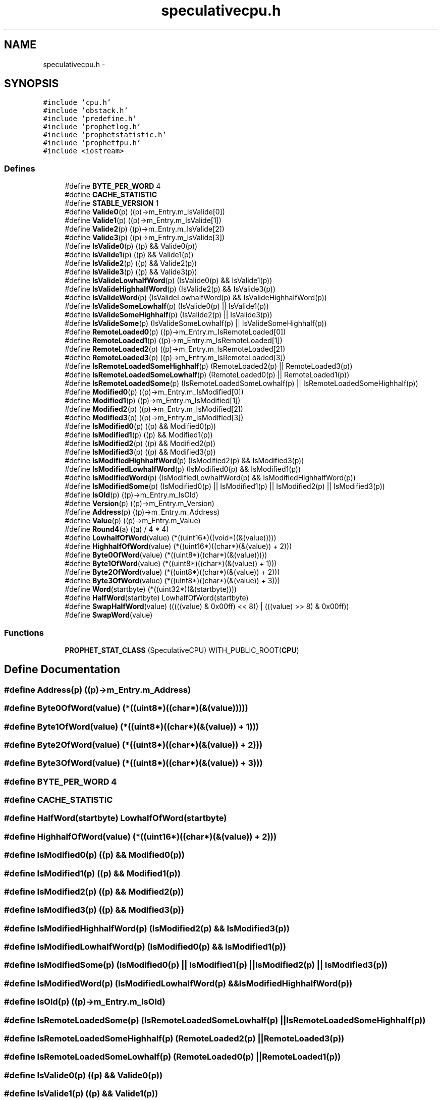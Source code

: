 .TH "speculativecpu.h" 3 "18 Dec 2013" "Doxygen" \" -*- nroff -*-
.ad l
.nh
.SH NAME
speculativecpu.h \- 
.SH SYNOPSIS
.br
.PP
\fC#include 'cpu.h'\fP
.br
\fC#include 'obstack.h'\fP
.br
\fC#include 'predefine.h'\fP
.br
\fC#include 'prophetlog.h'\fP
.br
\fC#include 'prophetstatistic.h'\fP
.br
\fC#include 'prophetfpu.h'\fP
.br
\fC#include <iostream>\fP
.br

.SS "Defines"

.in +1c
.ti -1c
.RI "#define \fBBYTE_PER_WORD\fP   4"
.br
.ti -1c
.RI "#define \fBCACHE_STATISTIC\fP"
.br
.ti -1c
.RI "#define \fBSTABLE_VERSION\fP   1"
.br
.ti -1c
.RI "#define \fBValide0\fP(p)   ((p)->m_Entry.m_IsValide[0])"
.br
.ti -1c
.RI "#define \fBValide1\fP(p)   ((p)->m_Entry.m_IsValide[1])"
.br
.ti -1c
.RI "#define \fBValide2\fP(p)   ((p)->m_Entry.m_IsValide[2])"
.br
.ti -1c
.RI "#define \fBValide3\fP(p)   ((p)->m_Entry.m_IsValide[3])"
.br
.ti -1c
.RI "#define \fBIsValide0\fP(p)   ((p) && Valide0(p))"
.br
.ti -1c
.RI "#define \fBIsValide1\fP(p)   ((p) && Valide1(p))"
.br
.ti -1c
.RI "#define \fBIsValide2\fP(p)   ((p) && Valide2(p))"
.br
.ti -1c
.RI "#define \fBIsValide3\fP(p)   ((p) && Valide3(p))"
.br
.ti -1c
.RI "#define \fBIsValideLowhalfWord\fP(p)   (IsValide0(p) && IsValide1(p))"
.br
.ti -1c
.RI "#define \fBIsValideHighhalfWord\fP(p)   (IsValide2(p) && IsValide3(p))"
.br
.ti -1c
.RI "#define \fBIsValideWord\fP(p)   (IsValideLowhalfWord(p) && IsValideHighhalfWord(p))"
.br
.ti -1c
.RI "#define \fBIsValideSomeLowhalf\fP(p)   (IsValide0(p) || IsValide1(p))"
.br
.ti -1c
.RI "#define \fBIsValideSomeHighhalf\fP(p)   (IsValide2(p) || IsValide3(p))"
.br
.ti -1c
.RI "#define \fBIsValideSome\fP(p)   (IsValideSomeLowhalf(p) || IsValideSomeHighhalf(p))"
.br
.ti -1c
.RI "#define \fBRemoteLoaded0\fP(p)   ((p)->m_Entry.m_IsRemoteLoaded[0])"
.br
.ti -1c
.RI "#define \fBRemoteLoaded1\fP(p)   ((p)->m_Entry.m_IsRemoteLoaded[1])"
.br
.ti -1c
.RI "#define \fBRemoteLoaded2\fP(p)   ((p)->m_Entry.m_IsRemoteLoaded[2])"
.br
.ti -1c
.RI "#define \fBRemoteLoaded3\fP(p)   ((p)->m_Entry.m_IsRemoteLoaded[3])"
.br
.ti -1c
.RI "#define \fBIsRemoteLoadedSomeHighhalf\fP(p)   (RemoteLoaded2(p) || RemoteLoaded3(p))"
.br
.ti -1c
.RI "#define \fBIsRemoteLoadedSomeLowhalf\fP(p)   (RemoteLoaded0(p) || RemoteLoaded1(p))"
.br
.ti -1c
.RI "#define \fBIsRemoteLoadedSome\fP(p)   (IsRemoteLoadedSomeLowhalf(p) || IsRemoteLoadedSomeHighhalf(p))"
.br
.ti -1c
.RI "#define \fBModified0\fP(p)   ((p)->m_Entry.m_IsModified[0])"
.br
.ti -1c
.RI "#define \fBModified1\fP(p)   ((p)->m_Entry.m_IsModified[1])"
.br
.ti -1c
.RI "#define \fBModified2\fP(p)   ((p)->m_Entry.m_IsModified[2])"
.br
.ti -1c
.RI "#define \fBModified3\fP(p)   ((p)->m_Entry.m_IsModified[3])"
.br
.ti -1c
.RI "#define \fBIsModified0\fP(p)   ((p) && Modified0(p))"
.br
.ti -1c
.RI "#define \fBIsModified1\fP(p)   ((p) && Modified1(p))"
.br
.ti -1c
.RI "#define \fBIsModified2\fP(p)   ((p) && Modified2(p))"
.br
.ti -1c
.RI "#define \fBIsModified3\fP(p)   ((p) && Modified3(p))"
.br
.ti -1c
.RI "#define \fBIsModifiedHighhalfWord\fP(p)   (IsModified2(p) && IsModified3(p))"
.br
.ti -1c
.RI "#define \fBIsModifiedLowhalfWord\fP(p)   (IsModified0(p) && IsModified1(p))"
.br
.ti -1c
.RI "#define \fBIsModifiedWord\fP(p)   (IsModifiedLowhalfWord(p) && IsModifiedHighhalfWord(p))"
.br
.ti -1c
.RI "#define \fBIsModifiedSome\fP(p)   (IsModified0(p) || IsModified1(p) || IsModified2(p) || IsModified3(p))"
.br
.ti -1c
.RI "#define \fBIsOld\fP(p)   ((p)->m_Entry.m_IsOld)"
.br
.ti -1c
.RI "#define \fBVersion\fP(p)   ((p)->m_Entry.m_Version)"
.br
.ti -1c
.RI "#define \fBAddress\fP(p)   ((p)->m_Entry.m_Address)"
.br
.ti -1c
.RI "#define \fBValue\fP(p)   ((p)->m_Entry.m_Value)"
.br
.ti -1c
.RI "#define \fBRound4\fP(a)   ((a) / 4 * 4)"
.br
.ti -1c
.RI "#define \fBLowhalfOfWord\fP(value)   (*((uint16*)((void*)(&(value)))))"
.br
.ti -1c
.RI "#define \fBHighhalfOfWord\fP(value)   (*((uint16*)((char*)(&(value)) + 2)))"
.br
.ti -1c
.RI "#define \fBByte0OfWord\fP(value)   (*((uint8*)((char*)(&(value)))))"
.br
.ti -1c
.RI "#define \fBByte1OfWord\fP(value)   (*((uint8*)((char*)(&(value)) + 1)))"
.br
.ti -1c
.RI "#define \fBByte2OfWord\fP(value)   (*((uint8*)((char*)(&(value)) + 2)))"
.br
.ti -1c
.RI "#define \fBByte3OfWord\fP(value)   (*((uint8*)((char*)(&(value)) + 3)))"
.br
.ti -1c
.RI "#define \fBWord\fP(startbyte)   (*((uint32*)(&(startbyte))))"
.br
.ti -1c
.RI "#define \fBHalfWord\fP(startbyte)   LowhalfOfWord(startbyte)"
.br
.ti -1c
.RI "#define \fBSwapHalfWord\fP(value)   (((((value) & 0x00ff) << 8)) | (((value) >> 8) & 0x00ff))"
.br
.ti -1c
.RI "#define \fBSwapWord\fP(value)"
.br
.in -1c
.SS "Functions"

.in +1c
.ti -1c
.RI "\fBPROPHET_STAT_CLASS\fP (SpeculativeCPU) WITH_PUBLIC_ROOT(\fBCPU\fP)"
.br
.in -1c
.SH "Define Documentation"
.PP 
.SS "#define Address(p)   ((p)->m_Entry.m_Address)"
.SS "#define Byte0OfWord(value)   (*((uint8*)((char*)(&(value)))))"
.SS "#define Byte1OfWord(value)   (*((uint8*)((char*)(&(value)) + 1)))"
.SS "#define Byte2OfWord(value)   (*((uint8*)((char*)(&(value)) + 2)))"
.SS "#define Byte3OfWord(value)   (*((uint8*)((char*)(&(value)) + 3)))"
.SS "#define BYTE_PER_WORD   4"
.SS "#define CACHE_STATISTIC"
.SS "#define HalfWord(startbyte)   LowhalfOfWord(startbyte)"
.SS "#define HighhalfOfWord(value)   (*((uint16*)((char*)(&(value)) + 2)))"
.SS "#define IsModified0(p)   ((p) && Modified0(p))"
.SS "#define IsModified1(p)   ((p) && Modified1(p))"
.SS "#define IsModified2(p)   ((p) && Modified2(p))"
.SS "#define IsModified3(p)   ((p) && Modified3(p))"
.SS "#define IsModifiedHighhalfWord(p)   (IsModified2(p) && IsModified3(p))"
.SS "#define IsModifiedLowhalfWord(p)   (IsModified0(p) && IsModified1(p))"
.SS "#define IsModifiedSome(p)   (IsModified0(p) || IsModified1(p) || IsModified2(p) || IsModified3(p))"
.SS "#define IsModifiedWord(p)   (IsModifiedLowhalfWord(p) && IsModifiedHighhalfWord(p))"
.SS "#define IsOld(p)   ((p)->m_Entry.m_IsOld)"
.SS "#define IsRemoteLoadedSome(p)   (IsRemoteLoadedSomeLowhalf(p) || IsRemoteLoadedSomeHighhalf(p))"
.SS "#define IsRemoteLoadedSomeHighhalf(p)   (RemoteLoaded2(p) || RemoteLoaded3(p))"
.SS "#define IsRemoteLoadedSomeLowhalf(p)   (RemoteLoaded0(p) || RemoteLoaded1(p))"
.SS "#define IsValide0(p)   ((p) && Valide0(p))"
.SS "#define IsValide1(p)   ((p) && Valide1(p))"
.SS "#define IsValide2(p)   ((p) && Valide2(p))"
.SS "#define IsValide3(p)   ((p) && Valide3(p))"
.SS "#define IsValideHighhalfWord(p)   (IsValide2(p) && IsValide3(p))"
.SS "#define IsValideLowhalfWord(p)   (IsValide0(p) && IsValide1(p))"
.SS "#define IsValideSome(p)   (IsValideSomeLowhalf(p) || IsValideSomeHighhalf(p))"
.SS "#define IsValideSomeHighhalf(p)   (IsValide2(p) || IsValide3(p))"
.SS "#define IsValideSomeLowhalf(p)   (IsValide0(p) || IsValide1(p))"
.SS "#define IsValideWord(p)   (IsValideLowhalfWord(p) && IsValideHighhalfWord(p))"
.SS "#define LowhalfOfWord(value)   (*((uint16*)((void*)(&(value)))))"
.SS "#define Modified0(p)   ((p)->m_Entry.m_IsModified[0])"
.SS "#define Modified1(p)   ((p)->m_Entry.m_IsModified[1])"
.SS "#define Modified2(p)   ((p)->m_Entry.m_IsModified[2])"
.SS "#define Modified3(p)   ((p)->m_Entry.m_IsModified[3])"
.SS "#define RemoteLoaded0(p)   ((p)->m_Entry.m_IsRemoteLoaded[0])"
.SS "#define RemoteLoaded1(p)   ((p)->m_Entry.m_IsRemoteLoaded[1])"
.SS "#define RemoteLoaded2(p)   ((p)->m_Entry.m_IsRemoteLoaded[2])"
.SS "#define RemoteLoaded3(p)   ((p)->m_Entry.m_IsRemoteLoaded[3])"
.SS "#define Round4(a)   ((a) / 4 * 4)"
.SS "#define STABLE_VERSION   1"
.SS "#define SwapHalfWord(value)   (((((value) & 0x00ff) << 8)) | (((value) >> 8) & 0x00ff))"
.SS "#define SwapWord(value)"\fBValue:\fP
.PP
.nf
((((value) << 24) & 0xff000000) | (((value) << 8) & 0x00ff0000) | \
                        (((value) >> 8) & 0x0000ff00) | (((value) >> 24) & 0x000000ff))
.fi
.SS "#define Valide0(p)   ((p)->m_Entry.m_IsValide[0])"
.SS "#define Valide1(p)   ((p)->m_Entry.m_IsValide[1])"
.SS "#define Valide2(p)   ((p)->m_Entry.m_IsValide[2])"
.SS "#define Valide3(p)   ((p)->m_Entry.m_IsValide[3])"
.SS "#define Value(p)   ((p)->m_Entry.m_Value)"
.SS "#define Version(p)   ((p)->m_Entry.m_Version)"
.SS "#define Word(startbyte)   (*((uint32*)(&(startbyte))))"
.SH "Function Documentation"
.PP 
.SS "PROPHET_STAT_CLASS (SpeculativeCPU)"
.SH "Author"
.PP 
Generated automatically by Doxygen from the source code.
